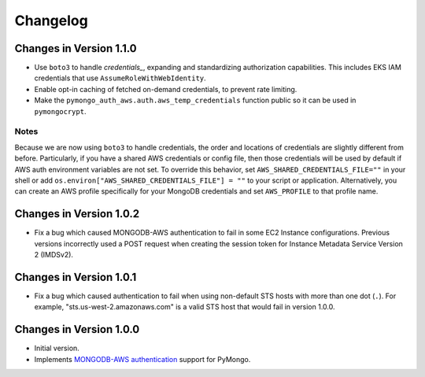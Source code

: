 Changelog
=========

Changes in Version 1.1.0
------------------------

- Use ``boto3`` to handle `credentials_`, expanding and standardizing
  authorization capabilities.  This includes EKS IAM credentials that use
  ``AssumeRoleWithWebIdentity``.
- Enable opt-in caching of fetched on-demand credentials, to prevent rate
  limiting.
- Make the ``pymongo_auth_aws.auth.aws_temp_credentials`` function public
  so it can be used in ``pymongocrypt``.


Notes
.....
Because we are now using ``boto3`` to handle credentials, the order and
locations of credentials are slightly different from before.  Particularly,
if you have a shared AWS credentials or config file,
then those credentials will be used by default if AWS auth environment
variables are not set.  To override this behavior, set
``AWS_SHARED_CREDENTIALS_FILE=""`` in your shell or add
``os.environ["AWS_SHARED_CREDENTIALS_FILE"] = ""`` to your script or
application.  Alternatively, you can create an AWS profile specifically for
your MongoDB credentials and set ``AWS_PROFILE`` to that profile name.

Changes in Version 1.0.2
------------------------

- Fix a bug which caused MONGODB-AWS authentication to fail in some
  EC2 Instance configurations. Previous versions incorrectly used a POST
  request when creating the session token for Instance Metadata Service
  Version 2 (IMDSv2).

Changes in Version 1.0.1
------------------------

- Fix a bug which caused authentication to fail when using non-default
  STS hosts with more than one dot (``.``). For example,
  "sts.us-west-2.amazonaws.com" is a valid STS host that would fail in
  version 1.0.0.

Changes in Version 1.0.0
------------------------

- Initial version.
- Implements `MONGODB-AWS authentication`_ support for PyMongo.

.. _credentials:
   https://boto3.amazonaws.com/v1/documentation/api/latest/guide/credentials.html

.. _MONGODB-AWS authentication:
   https://github.com/mongodb/specifications/blob/8f16c36/source/auth/auth.rst#mongodb-aws
